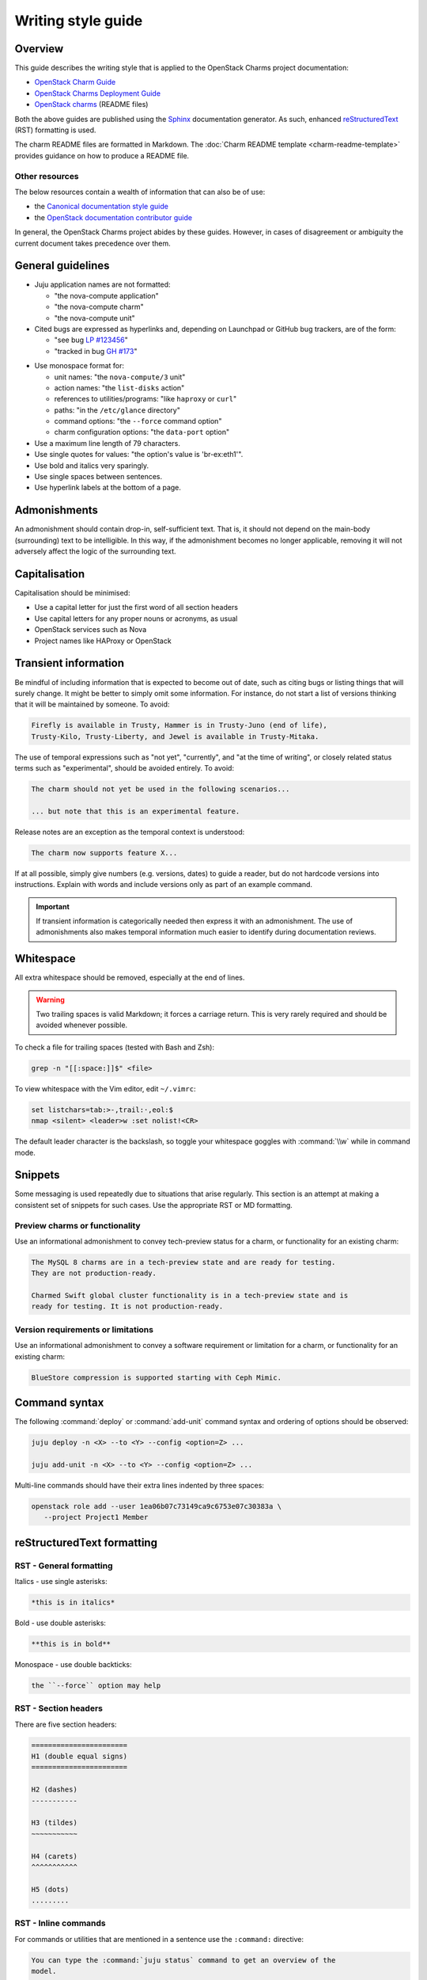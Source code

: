 ﻿===================
Writing style guide
===================

Overview
--------

This guide describes the writing style that is applied to the OpenStack Charms
project documentation:

* `OpenStack Charm Guide`_
* `OpenStack Charms Deployment Guide`_
* `OpenStack charms`_ (README files)

Both the above guides are published using the `Sphinx`_ documentation
generator. As such, enhanced `reStructuredText`_ (RST) formatting is used.

The charm README files are formatted in Markdown. The :doc:`Charm README
template <charm-readme-template>` provides guidance on how to produce a README
file.

Other resources
~~~~~~~~~~~~~~~

The below resources contain a wealth of information that can also be of use:

* the `Canonical documentation style guide`_
* the `OpenStack documentation contributor guide`_

In general, the OpenStack Charms project abides by these guides. However, in
cases of disagreement or ambiguity the current document takes precedence over
them.

General guidelines
------------------

* Juju application names are not formatted:

  * "the nova-compute application"
  * "the nova-compute charm"
  * "the nova-compute unit"

* Cited bugs are expressed as hyperlinks and, depending on Launchpad or GitHub
  bug trackers, are of the form:

  * "see bug `LP #123456`_"
  * "tracked in bug `GH #173`_"

.. _LP #123456: https://pad.lv/123456
.. _GH #173: https://github.com/juju-solutions/layer-basic/issues/173

* Use monospace format for:

  * unit names: "the ``nova-compute/3`` unit"
  * action names: "the ``list-disks`` action"
  * references to utilities/programs: "like ``haproxy`` or ``curl``"
  * paths: "in the ``/etc/glance`` directory"
  * command options: "the ``--force`` command option"
  * charm configuration options: "the ``data-port`` option"

* Use a maximum line length of 79 characters.

* Use single quotes for values: "the option's value is 'br-ex:eth1'".

* Use bold and italics very sparingly.

* Use single spaces between sentences.

* Use hyperlink labels at the bottom of a page.

Admonishments
-------------

An admonishment should contain drop-in, self-sufficient text. That is, it
should not depend on the main-body (surrounding) text to be intelligible. In
this way, if the admonishment becomes no longer applicable, removing it will
not adversely affect the logic of the surrounding text.

Capitalisation
--------------

Capitalisation should be minimised:

* Use a capital letter for just the first word of all section headers
* Use capital letters for any proper nouns or acronyms, as usual
* OpenStack services such as Nova
* Project names like HAProxy or OpenStack

Transient information
---------------------

Be mindful of including information that is expected to become out of date,
such as citing bugs or listing things that will surely change. It might be
better to simply omit some information. For instance, do not start a list of
versions thinking that it will be maintained by someone. To avoid:

.. code-block:: none

   Firefly is available in Trusty, Hammer is in Trusty-Juno (end of life),
   Trusty-Kilo, Trusty-Liberty, and Jewel is available in Trusty-Mitaka.

The use of temporal expressions such as "not yet", "currently", and "at the
time of writing", or closely related status terms such as "experimental",
should be avoided entirely. To avoid:

.. code-block:: none

   The charm should not yet be used in the following scenarios...

   ... but note that this is an experimental feature.

Release notes are an exception as the temporal context is understood:

.. code-block:: none

   The charm now supports feature X...

If at all possible, simply give numbers (e.g. versions, dates) to guide a
reader, but do not hardcode versions into instructions. Explain with words and
include versions only as part of an example command.

.. important::

   If transient information is categorically needed then express it with an
   admonishment. The use of admonishments also makes temporal information much
   easier to identify during documentation reviews.

Whitespace
----------

All extra whitespace should be removed, especially at the end of lines.

.. warning::

   Two trailing spaces is valid Markdown; it forces a carriage return. This is
   very rarely required and should be avoided whenever possible.

To check a file for trailing spaces (tested with Bash and Zsh):

.. code-block:: none

   grep -n "[[:space:]]$" <file>

To view whitespace with the Vim editor, edit ``~/.vimrc``:

.. code-block:: none

   set listchars=tab:>-,trail:·,eol:$
   nmap <silent> <leader>w :set nolist!<CR>

The default leader character is the backslash, so toggle your whitespace
goggles with :command:`\\w` while in command mode.

Snippets
--------

Some messaging is used repeatedly due to situations that arise regularly. This
section is an attempt at making a consistent set of snippets for such cases.
Use the appropriate RST or MD formatting.

Preview charms or functionality
~~~~~~~~~~~~~~~~~~~~~~~~~~~~~~~

Use an informational admonishment to convey tech-preview status for a charm, or
functionality for an existing charm:

.. code-block:: none

   The MySQL 8 charms are in a tech-preview state and are ready for testing.
   They are not production-ready.

   Charmed Swift global cluster functionality is in a tech-preview state and is
   ready for testing. It is not production-ready.

Version requirements or limitations
~~~~~~~~~~~~~~~~~~~~~~~~~~~~~~~~~~~

Use an informational admonishment to convey a software requirement or
limitation for a charm, or functionality for an existing charm:

.. code-block:: none

   BlueStore compression is supported starting with Ceph Mimic.

Command syntax
--------------

The following :command:`deploy` or :command:`add-unit` command syntax and
ordering of options should be observed:

.. code-block:: none

   juju deploy -n <X> --to <Y> --config <option=Z> ...

   juju add-unit -n <X> --to <Y> --config <option=Z> ...

Multi-line commands should have their extra lines indented by three spaces:

.. code-block:: none

   openstack role add --user 1ea06b07c73149ca9c6753e07c30383a \
      --project Project1 Member

reStructuredText formatting
---------------------------

RST - General formatting
~~~~~~~~~~~~~~~~~~~~~~~~

Italics - use single asterisks:

.. code-block:: none

   *this is in italics*

Bold - use double asterisks:

.. code-block:: none

   **this is in bold**

Monospace - use double backticks:

.. code-block:: none

   the ``--force`` option may help

RST - Section headers
~~~~~~~~~~~~~~~~~~~~~

There are five section headers:

.. code-block:: none

   =======================
   H1 (double equal signs)
   =======================

   H2 (dashes)
   -----------

   H3 (tildes)
   ~~~~~~~~~~~

   H4 (carets)
   ^^^^^^^^^^^

   H5 (dots)
   .........

RST - Inline commands
~~~~~~~~~~~~~~~~~~~~~

For commands or utilities that are mentioned in a sentence use the
``:command:`` directive:

.. code-block:: none

   You can type the :command:`juju status` command to get an overview of the
   model.

   The :command:`openstack` client is the preferred tool.

RST - Linking to an external site
~~~~~~~~~~~~~~~~~~~~~~~~~~~~~~~~~

.. code-block:: none

   see the `Juju documentation`_ for more details ...

   .
   .

   The issue is tracked in bug `LP #1846279`_ ...

   .
   .
   <bottom of page>

   .. LINKS
   .. _Juju documentation: https://juju.is/docs

   .. BUGS
   .. _LP #1846279: https://bugs.launchpad.net/postgresql-charm/+bug/1846279

RST - Linking to a page in the doc set
~~~~~~~~~~~~~~~~~~~~~~~~~~~~~~~~~~~~~~

Assuming that the destination document is ``install-maas.rst`` then in the
source document:

.. code-block:: none

   In the :doc:`previous section <install-maas>`

The linking is relative. If the destination document was in the parent
directory:

.. code-block:: none

   In the :doc:`previous section <../install-maas>`

RST - Linking to a location within the current page
~~~~~~~~~~~~~~~~~~~~~~~~~~~~~~~~~~~~~~~~~~~~~~~~~~~

Section headers are valid targets by default (implicit links).

.. code-block:: none

   Deploy OpenStack
   ~~~~~~~~~~~~~~~~

   .
   .

   In the `Deploy OpenStack`_ step above

First create a target in order to link to a non-header. Use one of three
methods:

.. code-block:: none

   In the example_ below

   or in `example #5`_

   or in the :ref:`Crisis situation <example_crisis>` example

   .
   .

   .. _example:

   .
   .

   .. _example #5:

   .
   .

   .. _example_crisis:

RST - Linking to a location within a page in the doc set
~~~~~~~~~~~~~~~~~~~~~~~~~~~~~~~~~~~~~~~~~~~~~~~~~~~~~~~~

In the source document:

.. code-block:: none

   during the :ref:`Install MAAS <install_maas>` step on the previous page

In the destination document insert the target code (typically above a section
header):

.. code-block:: none

   .. _install_maas:

   Install MAAS
   ------------

RST - Admonishments
~~~~~~~~~~~~~~~~~~~

Admonishment types and their purpose:

+---------------+-----------------------------------------------+
| Type          | Purpose                                       |
+===============+===============================================+
| ``tip``       | to provide auxiliary information              |
+---------------+-----------------------------------------------+
| ``note``      | to inform                                     |
+---------------+-----------------------------------------------+
| ``important`` | to accentuate                                 |
+---------------+-----------------------------------------------+
| ``caution``   | to draw special attention to                  |
+---------------+-----------------------------------------------+
| ``warning``   | to warn about potential breakage or data loss |
+---------------+-----------------------------------------------+

Syntax:

.. code-block:: none

   .. <type>::

      text goes here. text goes here. text goes here. text goes here. text goes
      maintain the alignment.

The text is left-aligned with the admonishment type.

Example:

.. code-block:: none

   .. note::

      This is a note.

RST - Code blocks
~~~~~~~~~~~~~~~~~

Syntax for code blocks:

.. code-block:: none

   .. code-block:: <type>

      something goes here

The block is left-aligned with 'code-block'.

Code block types:

+--------------------------------+----------------------------+
| Type                           | Purpose                    |
+================================+============================+
| ``none``                       | console input              |
+--------------------------------+----------------------------+
| ``console``                    | console output             |
+--------------------------------+----------------------------+
| ``python``, ``bash``, ``yaml`` | code snippets/scripts      |
+--------------------------------+----------------------------+
| ``ini``                        | miscellaneous file content |
+--------------------------------+----------------------------+

console input
^^^^^^^^^^^^^

.. code-block:: none

   The following command shows the relations:

   .. code-block:: none

      juju status --relations

console output
^^^^^^^^^^^^^^

.. code-block:: none

   Sample output of the last command is:

   .. code-block:: console

      Name            Version      Rev    Tracking        Publisher    Notes
      charm           2.8.2        609    latest/stable   canonical✓   classic
      charmcraft      1.4.0        761    latest/stable   canonical✓   classic

code snippet
^^^^^^^^^^^^

.. code-block:: none

   This bit of Python will do the trick:

   .. code-block:: python

      def anagram(first, second):
       return Counter(first) == Counter(second)

Do not use the ``bash`` type for simple command invocations.

miscellaneous file contents
^^^^^^^^^^^^^^^^^^^^^^^^^^^

.. code-block:: none

   The contents of file ``/etc/ec2_version`` is:

   .. code-block:: ini

      Ubuntu 20.04.1 LTS (Focal)

RST - Lists
~~~~~~~~~~~

Add a blank line between each item if any list items are multi-lined.

Unordered list
^^^^^^^^^^^^^^

.. code-block:: none

   * First item. Align any word-wrapped lines
     like this.

   * Second item

Nested unordered list
^^^^^^^^^^^^^^^^^^^^^

For nested lists, indent items so they align with the parent text:

.. code-block:: none

   * First item

     * Nested item
     * Nested item

   * First item

     * Nested item
     * Nested item

Ordered list
^^^^^^^^^^^^

.. code-block:: none

   #. First item
   #. Second item

Nested ordered list
^^^^^^^^^^^^^^^^^^^

For nested lists, indent items so they align with the parent text:

.. code-block:: none

   #. First item

      #. Nested item
      #. Nested item

   #. First item

      #. Nested item
      #. Nested item

RST - Definitions
~~~~~~~~~~~~~~~~~

To define a term, indent its definition by two spaces:

.. code-block:: none

   Charm upgrade
     An upgrade of the charm software which is used to deploy and manage
     OpenStack. This includes charms that manage applications which are not
     technically part of the OpenStack project.

RST - Images and figures
~~~~~~~~~~~~~~~~~~~~~~~~

To insert an image or a figure:

.. code-block:: none

   .. image:: <relative/path/to/image.png>
      :<property>
      :<property>

See `RST documentation on images and figures`_ for details.

Markdown formatting
-------------------

MD - General formatting
~~~~~~~~~~~~~~~~~~~~~~~

Italics - use single asterisks:

.. code-block:: none

   *this is in italics*

Bold - use double asterisks:

.. code-block:: none

   **this is in bold**

Monospace - use single backticks:

.. code-block:: none

   the `--force` option may help

MD - Section headers
~~~~~~~~~~~~~~~~~~~~

There are five section headers:

.. code-block:: none

   # H1

   ## H2

   ### H3

   #### H4

   ##### H5

MD - Inline commands
~~~~~~~~~~~~~~~~~~~~

For commands or utilities that are mentioned in a sentence use monospace:

.. code-block:: none

   You can type the `juju status` command to get an overview of the model.

   The `openstack` client is the preferred tool.

MD - Linking to an external site
~~~~~~~~~~~~~~~~~~~~~~~~~~~~~~~~

.. code-block:: none

   The [OpenStack Charms Deployment Guide][cdg] ...

   .
   .

   ... in the [OpenStack Charm Guide][cg] ...

   .
   .

   See bug [LP #1862392][lp-bug-1862392] ...

   .
   .
   <bottom of page>

   <!-- LINKS -->

   [cg]: https://docs.openstack.org/charm-guide
   [cdg]: https://docs.openstack.org/project-deploy-guide/charm-deployment-guide
   [lp-bug-1862392]: https://bugs.launchpad.net/charm-cinder/+bug/1862392

MD - Linking to a header within the current page
~~~~~~~~~~~~~~~~~~~~~~~~~~~~~~~~~~~~~~~~~~~~~~~~

.. code-block:: none

   See section [Availability zones][anchor-az]...

   .
   .

   ## Availability zones

   .
   .
   <bottom of page>

   <!-- LINKS -->

   [anchor-az]: #availability-zones

MD - Admonishments
~~~~~~~~~~~~~~~~~~

Markdown itself does not have admonishment types as such. Implement an
equivalent RST admonishment as a Markdown quote:

+---------------+-----------------------------------------------+
| Type          | Purpose                                       |
+===============+===============================================+
| ``Tip``       | to provide auxiliary information              |
+---------------+-----------------------------------------------+
| ``Note``      | to inform                                     |
+---------------+-----------------------------------------------+
| ``Important`` | to accentuate                                 |
+---------------+-----------------------------------------------+
| ``Caution``   | to draw special attention to                  |
+---------------+-----------------------------------------------+
| ``Warning``   | to warn about potential breakage or data loss |
+---------------+-----------------------------------------------+

Syntax:

.. code-block:: none

   > **<type>**: text goes here. text goes here. text goes here. text goes here
     maintain the alignment.

The text is left-aligned with the asterisks.

Example:

.. code-block:: none

   > **Note**: The 'ceph-rbd-mirror' charm addresses only one specific element
     in datacentre redundancy.

MD - Code blocks
~~~~~~~~~~~~~~~~

console input
^^^^^^^^^^^^^

Indent four spaces:

.. code-block:: none

   The following command shows the relations:

       juju status --relations

console output
^^^^^^^^^^^^^^

Indent four spaces:

.. code-block:: none

   Sample output of the last command is:

       Name              Version               Rev    Tracking        Publisher    Notes
       charm             2.8.2                 609    latest/stable   canonical✓   classic
       charmcraft        1.4.0                 761    latest/stable   canonical✓   classic

code snippet
^^^^^^^^^^^^

Use syntax highlighting for code snippets/scripts using backticks and a
language type:

* ``python``
* ``bash``
* ``yaml``

Do not use the ``bash`` type for simple command invocations.

Example:

.. code-block:: none

   This bit of Python will do the trick:

   ```python
      import random

      def flip():
          if random.randint(0,1) == 0:
              return "heads"
          else:
              return "tails"
            def anagram(first, second):
             return Counter(first) == Counter(second)
   ```

Use your prerogative for indentation.

miscellaneous file contents
^^^^^^^^^^^^^^^^^^^^^^^^^^^

Indent file contents with four spaces:

.. code-block:: none

   The contents of file ``/etc/ec2_version`` is:

       Ubuntu 20.04.1 LTS (Focal)

MD - Lists
~~~~~~~~~~

Add a blank line between each item if any list items are multi-lined.

Unordered list
^^^^^^^^^^^^^^

.. code-block:: none

   * First item. Align any word-wrapped lines
     like this.

   * Second item

Nested unordered list
^^^^^^^^^^^^^^^^^^^^^

Indent nested items with four spaces:

.. code-block:: none

   * First item
       * Nested item

Ordered list
^^^^^^^^^^^^

.. code-block:: none

   1. First item
   1. Second item

Nested ordered list
^^^^^^^^^^^^^^^^^^^

Indent nested items with four spaces:

.. code-block:: none

   1. First item
       1. Nested item

MD - Images
~~~~~~~~~~~

A regular image:

.. code-block:: none

   ![alt-text][image]

   .
   .

   <bottom of page>

   <!-- LINKS -->

   [image]: path to image

An image as hyperlink:

.. code-block:: none

   [![alt-text][image]][image-target-link]

   .
   .

   <bottom of page>

   <!-- LINKS -->

   [image]: path to image
   [image-target-link]: link URL

.. LINKS
.. _OpenStack Charm Guide: https://docs.openstack.org/charm-guide/latest/
.. _OpenStack Charms Deployment Guide: https://docs.openstack.org/project-deploy-guide/charm-deployment-guide/latest/
.. _OpenStack charms: https://github.com/orgs/openstack-charmers/repositories?q=charm-&type=&language=&sort=
.. _Canonical documentation style guide: https://docs.ubuntu.com/styleguide/en
.. _OpenStack documentation contributor guide: https://docs.openstack.org/doc-contrib-guide
.. _Sphinx: https://www.sphinx-doc.org/en/master/index.html
.. _reStructuredText: https://www.sphinx-doc.org/en/master/usage/restructuredtext/index.html
.. _RST documentation on images and figures: https://docutils.sourceforge.io/docs/ref/rst/directives.html#images
